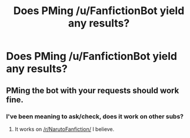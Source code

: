 #+TITLE: Does PMing /u/FanfictionBot yield any results?

* Does PMing /u/FanfictionBot yield any results?
:PROPERTIES:
:Score: 1
:DateUnix: 1519673415.0
:DateShort: 2018-Feb-26
:END:

** PMing the bot with your requests should work fine.
:PROPERTIES:
:Author: tusing
:Score: 5
:DateUnix: 1519674541.0
:DateShort: 2018-Feb-26
:END:

*** I've been meaning to ask/check, does it work on other subs?
:PROPERTIES:
:Author: wrapunzel
:Score: 1
:DateUnix: 1519678218.0
:DateShort: 2018-Feb-27
:END:

**** It works on [[/r/NarutoFanfiction/]] I believe.
:PROPERTIES:
:Author: Lakas1236547
:Score: 1
:DateUnix: 1519681763.0
:DateShort: 2018-Feb-27
:END:
